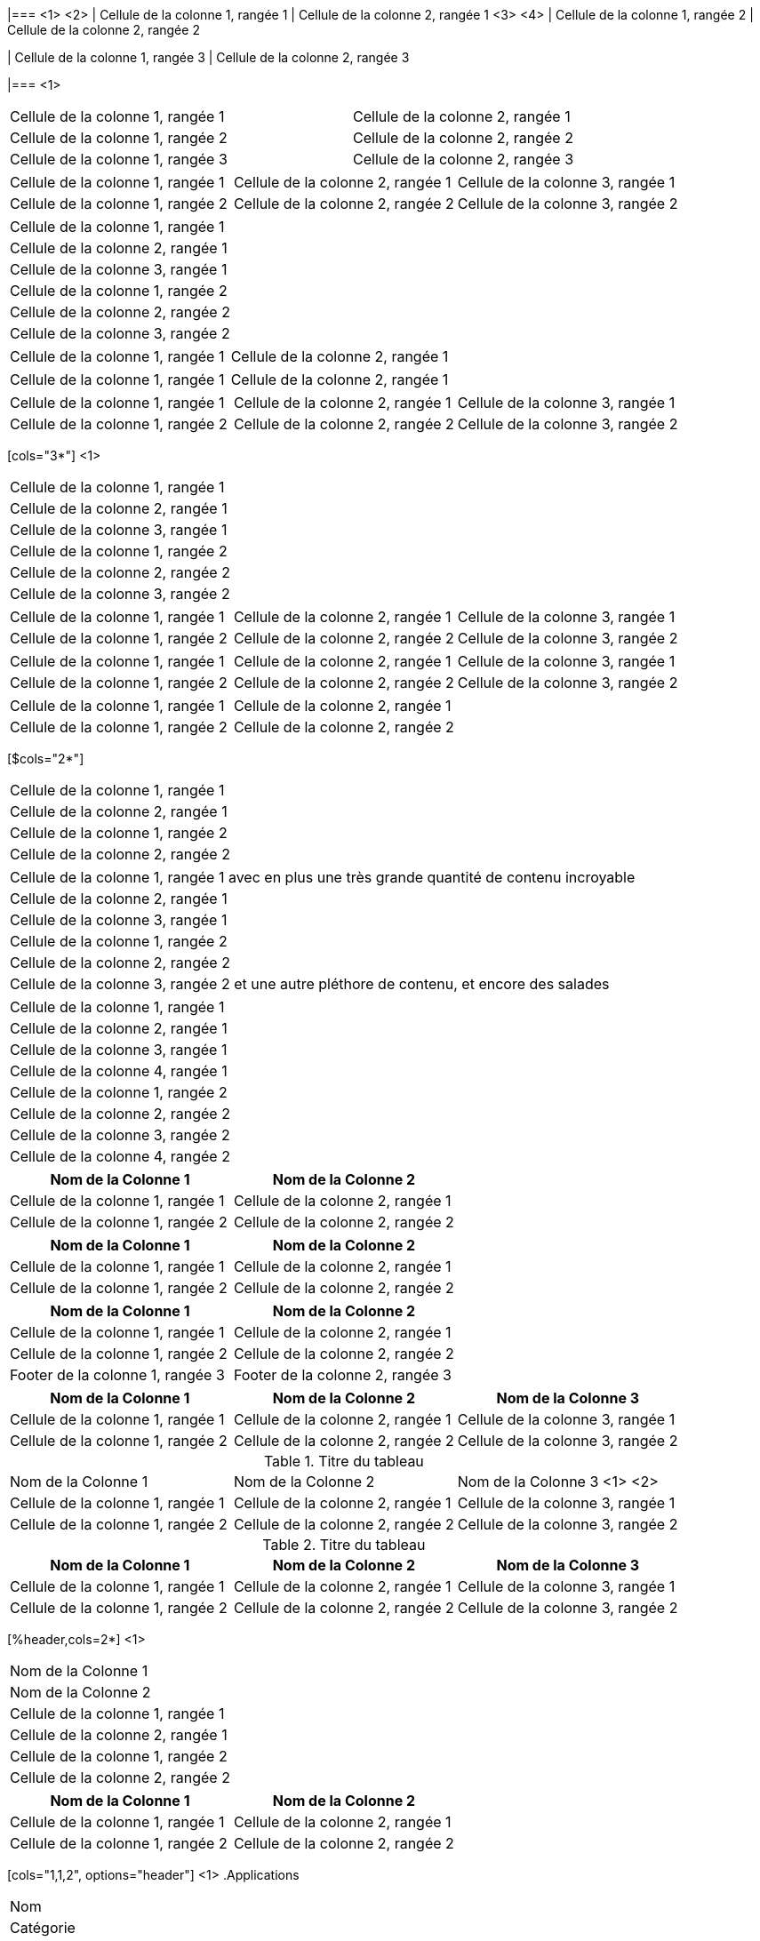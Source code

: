 ////
Examples for table sections
////

// tag::base-co[]
|=== <1>
<2>
| Cellule de la colonne 1, rangée 1 | Cellule de la colonne 2, rangée 1  <3>
<4>
| Cellule de la colonne 1, rangée 2 | Cellule de la colonne 2, rangée 2

| Cellule de la colonne 1, rangée 3 | Cellule de la colonne 2, rangée 3

|=== <1>
// end::base-co[]

// tag::base-alt[]
[width="90"]
|===

| Cellule de la colonne 1, rangée 1 | Cellule de la colonne 2, rangée 1

| Cellule de la colonne 1, rangée 2 | Cellule de la colonne 2, rangée 2

| Cellule de la colonne 1, rangée 3 | Cellule de la colonne 2, rangée 3

|===
// end::base-alt[]

// tag::base-rolename[]
[.rolename]
|===

| Cellule de la colonne 1, rangée 1 | Cellule de la colonne 2, rangée 1 | Cellule de la colonne 3, rangée 1

| Cellule de la colonne 1, rangée 2 | Cellule de la colonne 2, rangée 2 | Cellule de la colonne 3, rangée 2

|===
// end::base-rolename[]

// tag::base[]
|===
|Cellule de la colonne 1, rangée 1
|Cellule de la colonne 2, rangée 1
|Cellule de la colonne 3, rangée 1

|Cellule de la colonne 1, rangée 2
|Cellule de la colonne 2, rangée 2
|Cellule de la colonne 3, rangée 2
|===
// end::base[]

// tag::cell1[]
|===

|Cellule de la colonne 1, rangée 1|Cellule de la colonne 2, rangée 1

|===
// end::cell1[]

// tag::cell2[]
|===

| Cellule de la colonne 1, rangée 1        |          Cellule de la colonne 2, rangée 1

|===
// end::cell2[]


// tag::same[]
|===

|Cellule de la colonne 1, rangée 1 |Cellule de la colonne 2, rangée 1 |Cellule de la colonne 3, rangée 1

|Cellule de la colonne 1, rangée 2 |Cellule de la colonne 2, rangée 2 |Cellule de la colonne 3, rangée 2

|===
// end::same[]

// tag::indv-co[]
[cols="3*"] <1>
|===
|Cellule de la colonne 1, rangée 1
|Cellule de la colonne 2, rangée 1
|Cellule de la colonne 3, rangée 1

|Cellule de la colonne 1, rangée 2
|Cellule de la colonne 2, rangée 2
|Cellule de la colonne 3, rangée 2
|===
// end::indv-co[]

// tag::indv[]
[cols="3*"]
|===
|Cellule de la colonne 1, rangée 1
|Cellule de la colonne 2, rangée 1
|Cellule de la colonne 3, rangée 1

|Cellule de la colonne 1, rangée 2
|Cellule de la colonne 2, rangée 2
|Cellule de la colonne 3, rangée 2
|===
// end::indv[]

// tag::same-indv[]
[cols="3*"]
|===
|Cellule de la colonne 1, rangée 1 |Cellule de la colonne 2, rangée 1
|Cellule de la colonne 3, rangée 1

|Cellule de la colonne 1, rangée 2
|Cellule de la colonne 2, rangée 2 |Cellule de la colonne 3, rangée 2
|===
// end::same-indv[]

// tag::2col-alt[]
|===

|Cellule de la colonne 1, rangée 1 |Cellule de la colonne 2, rangée 1

|Cellule de la colonne 1, rangée 2
|Cellule de la colonne 2, rangée 2

|===
// end::2col-alt[]

// tag::2col[]
[$cols="2*"]
|===

|Cellule de la colonne 1, rangée 1
|Cellule de la colonne 2, rangée 1

|Cellule de la colonne 1, rangée 2
|Cellule de la colonne 2, rangée 2

|===
// end::2col[]

// tag::base-xtr[]
|===
|Cellule de la colonne 1, rangée 1 avec en plus une très grande quantité de contenu incroyable
|Cellule de la colonne 2, rangée 1
|Cellule de la colonne 3, rangée 1

|Cellule de la colonne 1, rangée 2
|Cellule de la colonne 2, rangée 2
|Cellule de la colonne 3, rangée 2 et une autre pléthore de contenu, et encore des salades
|===
// end::base-xtr[]

// tag::4col[]
|===
|Cellule de la colonne 1, rangée 1
|Cellule de la colonne 2, rangée 1
|Cellule de la colonne 3, rangée 1
|Cellule de la colonne 4, rangée 1

|Cellule de la colonne 1, rangée 2
|Cellule de la colonne 2, rangée 2
|Cellule de la colonne 3, rangée 2
|Cellule de la colonne 4, rangée 2
|===
// end::4col[]

// tag::opt-h[]
[cols=2*,options="header"]
|===
|Nom de la Colonne 1
|Nom de la Colonne 2

|Cellule de la colonne 1, rangée 1
|Cellule de la colonne 2, rangée 1

|Cellule de la colonne 1, rangée 2
|Cellule de la colonne 2, rangée 2
|===
// end::opt-h[]

// tag::impl-h[]
|===
|Nom de la Colonne 1 |Nom de la Colonne 2

|Cellule de la colonne 1, rangée 1
|Cellule de la colonne 2, rangée 1

|Cellule de la colonne 1, rangée 2
|Cellule de la colonne 2, rangée 2
|===
// end::impl-h[]

// tag::opt-f[]
[options="footer"]
|===
|Nom de la Colonne 1 |Nom de la Colonne 2

|Cellule de la colonne 1, rangée 1
|Cellule de la colonne 2, rangée 1

|Cellule de la colonne 1, rangée 2
|Cellule de la colonne 2, rangée 2

|Footer de la colonne 1, rangée 3
|Footer de la colonne 2, rangée 3
|===
// end::opt-f[]

// tag::base-h[]
|===
|Nom de la Colonne 1 |Nom de la Colonne 2 |Nom de la Colonne 3

|Cellule de la colonne 1, rangée 1
|Cellule de la colonne 2, rangée 1
|Cellule de la colonne 3, rangée 1

|Cellule de la colonne 1, rangée 2
|Cellule de la colonne 2, rangée 2
|Cellule de la colonne 3, rangée 2
|===
// end::base-h[]

// tag::b-base-h-co[]
.Titre du tableau
|===
|Nom de la Colonne 1 |Nom de la Colonne 2 |Nom de la Colonne 3 <1>
<2>
|Cellule de la colonne 1, rangée 1
|Cellule de la colonne 2, rangée 1
|Cellule de la colonne 3, rangée 1

|Cellule de la colonne 1, rangée 2
|Cellule de la colonne 2, rangée 2
|Cellule de la colonne 3, rangée 2
|===
// end::b-base-h-co[]

// tag::b-base-h[]
.Titre du tableau
|===
|Nom de la Colonne 1 |Nom de la Colonne 2 |Nom de la Colonne 3

|Cellule de la colonne 1, rangée 1
|Cellule de la colonne 2, rangée 1
|Cellule de la colonne 3, rangée 1

|Cellule de la colonne 1, rangée 2
|Cellule de la colonne 2, rangée 2
|Cellule de la colonne 3, rangée 2
|===
// end::b-base-h[]

// tag::b-col-h-co[]
[%header,cols=2*] <1>
|===
|Nom de la Colonne 1
|Nom de la Colonne 2

|Cellule de la colonne 1, rangée 1
|Cellule de la colonne 2, rangée 1

|Cellule de la colonne 1, rangée 2
|Cellule de la colonne 2, rangée 2
|===
// end::b-col-h-co[]

// tag::b-col-h[]
[%header,cols=2*]
|===
|Nom de la Colonne 1
|Nom de la Colonne 2

|Cellule de la colonne 1, rangée 1
|Cellule de la colonne 2, rangée 1

|Cellule de la colonne 1, rangée 2
|Cellule de la colonne 2, rangée 2
|===
// end::b-col-h[]

// tag::b-col-indv-co[]
[cols="1,1,2", options="header"] <1>
.Applications
|===
|Nom
|Catégorie
|Description

|Firefox
|Brangéeser
|Mozilla Firefox est un navigateur _web_ en logiciel libre..
Il est conçu pour être en conformité avec les standards
performant, portable.

|Arquillian
|Testing
|Une plateforme innovante et performante pour les tests.
Permet aux développeurs de créer des tests réellement automatisés.
|===
// end::b-col-indv-co[]

// tag::b-col-indv[]
[cols="1,1,2", options="header"]
.Applications
|===
|Nom
|Catégorie
|Description

|Firefox
|Brangéeser
|Mozilla Firefox est un navigateur _web_ en logiciel libre.
Il est conçu pour être en conformité avec les standards
performant, portable.

|Arquillian
|Testing
|Une plateforme innovante et performante pour les tests.
Permet aux développeurs de créer des tests réellement automatisés.
|===
// end::b-col-indv[]

// tag::b-col-a[]
[cols="2,2,5a"]
|===
|Firefox
|Brangéeser
|Mozilla Firefox est navigateur _web_ en logiciel libre.

Il est conçu pour:

* la conformité aux standards ;
* les performances ;
* la portabilité ;

http://getfirefox.com[Get Firefox]!
|===
// end::b-col-a[]


// tag::nested[]
[cols="1,2a"]
|===
| Col 1 | Col 2

| Cellule 1.1
| Cellule 1.2

| Cellule 2.1
| Cellule 2.2

[cols="2,1"]
!===
! Col1 ! Col2

! C11
! C12

!===

|===
// end::nested[]

